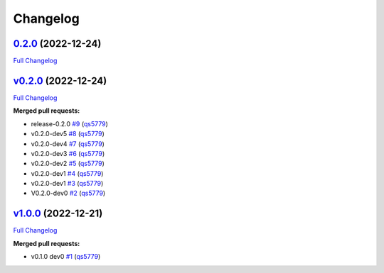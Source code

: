 
Changelog
=========

`0.2.0 <https://github.com/wtfo-guru/kinds/tree/0.2.0>`__ (2022-12-24)
--------------------------------------------------------------------------

`Full Changelog <https://github.com/wtfo-guru/kinds/compare/v0.2.0...0.2.0>`__

`v0.2.0 <https://github.com/wtfo-guru/kinds/tree/v0.2.0>`__ (2022-12-24)
----------------------------------------------------------------------------

`Full Changelog <https://github.com/wtfo-guru/kinds/compare/v1.0.0...v0.2.0>`__

**Merged pull requests:**


* release-0.2.0 `#9 <https://github.com/wtfo-guru/kinds/pull/9>`__ (\ `qs5779 <https://github.com/qs5779>`__\ )
* v0.2.0-dev5 `#8 <https://github.com/wtfo-guru/kinds/pull/8>`__ (\ `qs5779 <https://github.com/qs5779>`__\ )
* v0.2.0-dev4 `#7 <https://github.com/wtfo-guru/kinds/pull/7>`__ (\ `qs5779 <https://github.com/qs5779>`__\ )
* v0.2.0-dev3 `#6 <https://github.com/wtfo-guru/kinds/pull/6>`__ (\ `qs5779 <https://github.com/qs5779>`__\ )
* v0.2.0-dev2 `#5 <https://github.com/wtfo-guru/kinds/pull/5>`__ (\ `qs5779 <https://github.com/qs5779>`__\ )
* v0.2.0-dev1 `#4 <https://github.com/wtfo-guru/kinds/pull/4>`__ (\ `qs5779 <https://github.com/qs5779>`__\ )
* v0.2.0-dev1 `#3 <https://github.com/wtfo-guru/kinds/pull/3>`__ (\ `qs5779 <https://github.com/qs5779>`__\ )
* V0.2.0-dev0 `#2 <https://github.com/wtfo-guru/kinds/pull/2>`__ (\ `qs5779 <https://github.com/qs5779>`__\ )

`v1.0.0 <https://github.com/wtfo-guru/kinds/tree/v1.0.0>`__ (2022-12-21)
----------------------------------------------------------------------------

`Full Changelog <https://github.com/wtfo-guru/kinds/compare/03855920deed4ce74a896419d48a80604a08a4f2...v1.0.0>`__

**Merged pull requests:**


* v0.1.0 dev0 `#1 <https://github.com/wtfo-guru/kinds/pull/1>`__ (\ `qs5779 <https://github.com/qs5779>`__\ )
